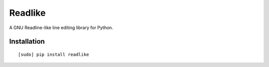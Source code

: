 Readlike
========

A GNU Readline-like line editing library for Python.

Installation
------------

::

	[sudo] pip install readlike
